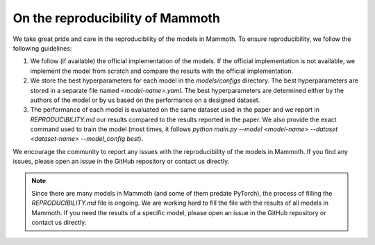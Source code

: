 .. _reproduce_mammoth:

On the reproducibility of Mammoth
=================================

We take great pride and care in the reproducibility of the models in Mammoth. To ensure reproducibility, we follow the following guidelines:

1. We follow (if available) the official implementation of the models. If the official implementation is not available, we implement the model from scratch and compare the results with the official implementation.

2. We store the best hyperparameters for each model in the `models/configs` directory. The best hyperparameters are stored in a separate file named `<model-name>.yaml`. The best hyperparameters are determined either by the authors of the model or by us based on the performance on a designed dataset.

3. The performance of each model is evaluated on the same dataset used in the paper and we report in `REPRODUCIBILITY.md` our results compared to the results reported in the paper. We also provide the exact command used to train the model (most times, it follows `python main.py --model <model-name> --dataset <dataset-name> --model_config best`).

We encourage the community to report any issues with the reproducibility of the models in Mammoth. If you find any issues, please open an issue in the GitHub repository or contact us directly.

.. note::

    Since there are many models in Mammoth (and some of them predate PyTorch), the process of filling the `REPRODUCIBILITY.md` file is ongoing. We are working hard to fill the file with the results of all models in Mammoth. If you need the results of a specific model, please open an issue in the GitHub repository or contact us directly.